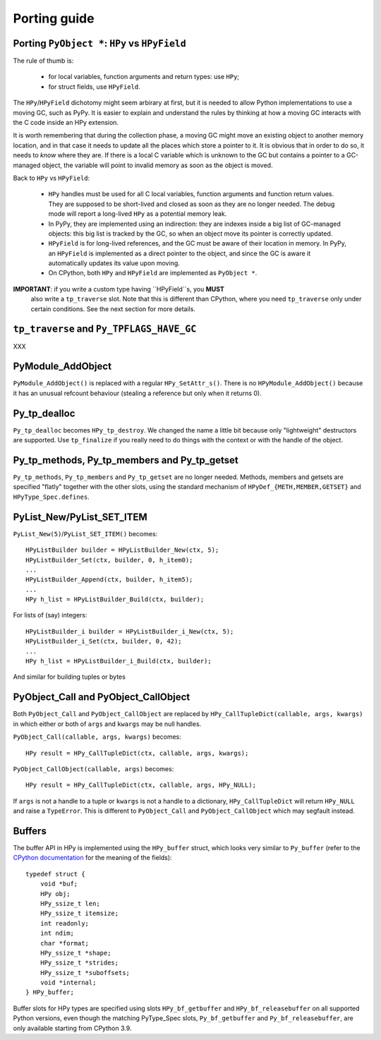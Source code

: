 Porting guide
=============

Porting ``PyObject *``: ``HPy`` vs ``HPyField``
-----------------------------------------------

The rule of thumb is:

  * for local variables, function arguments and return types: use ``HPy``;

  * for struct fields, use ``HPyField``.


The ``HPy``/``HPyField`` dichotomy might seem arbirary at first, but it is
needed to allow Python implementations to use a moving GC, such as PyPy. It is
easier to explain and understand the rules by thinking at how a moving GC
interacts with the C code inside an HPy extension.

It is worth remembering that during the collection phase, a moving GC might
move an existing object to another memory location, and in that case it needs
to update all the places which store a pointer to it.  It is obvious that in
order to do so, it needs to *know* where they are. If there is a local C
variable which is unknown to the GC but contains a pointer to a GC-managed
object, the variable will point to invalid memory as soon as the object is
moved.

Back to ``HPy`` vs ``HPyField``:

  * ``HPy`` handles must be used for all C local variables, function arguments
    and function return values. They are supposed to be short-lived and closed
    as soon as they are no longer needed. The debug mode will report a
    long-lived ``HPy`` as a potential memory leak.

  * In PyPy, they are implemented using an indirection: they are indexes
    inside a big list of GC-managed objects: this big list is tracked by the
    GC, so when an object move its pointer is correctly updated.

  * ``HPyField`` is for long-lived references, and the GC must be aware of
    their location in memory. In PyPy, an ``HPyField`` is implemented as a
    direct pointer to the object, and since the GC is aware it automatically
    updates its value upon moving.

  * On CPython, both ``HPy`` and ``HPyField`` are implemented as ``PyObject *``.

**IMPORTANT**: if you write a custom type having ``HPyField``s, you **MUST**
 also write a ``tp_traverse`` slot. Note that this is different than CPython,
 where you need ``tp_traverse`` only under certain conditions. See the next
 section for more details.

``tp_traverse`` and ``Py_TPFLAGS_HAVE_GC``
------------------------------------------

XXX


PyModule_AddObject
------------------

``PyModule_AddObject()`` is replaced with a regular ``HPy_SetAttr_s()``. There
is no ``HPyModule_AddObject()`` because it has an unusual refcount behaviour
(stealing a reference but only when it returns 0).

Py_tp_dealloc
-------------

``Py_tp_dealloc`` becomes ``HPy_tp_destroy``. We changed the name a little bit
because only "lightweight" destructors are supported. Use ``tp_finalize`` if
you really need to do things with the context or with the handle of the
object.


Py_tp_methods, Py_tp_members and Py_tp_getset
---------------------------------------------

``Py_tp_methods``, ``Py_tp_members`` and ``Py_tp_getset`` are no longer needed.
Methods, members and getsets are specified "flatly" together with the other
slots, using the standard mechanism of ``HPyDef_{METH,MEMBER,GETSET}`` and
``HPyType_Spec.defines``.


PyList_New/PyList_SET_ITEM
---------------------------

``PyList_New(5)``/``PyList_SET_ITEM()`` becomes::

    HPyListBuilder builder = HPyListBuilder_New(ctx, 5);
    HPyListBuilder_Set(ctx, builder, 0, h_item0);
    ...
    HPyListBuilder_Append(ctx, builder, h_item5);
    ...
    HPy h_list = HPyListBuilder_Build(ctx, builder);

For lists of (say) integers::

    HPyListBuilder_i builder = HPyListBuilder_i_New(ctx, 5);
    HPyListBuilder_i_Set(ctx, builder, 0, 42);
    ...
    HPy h_list = HPyListBuilder_i_Build(ctx, builder);

And similar for building tuples or bytes


PyObject_Call and PyObject_CallObject
-------------------------------------

Both ``PyObject_Call`` and ``PyObject_CallObject`` are replaced by
``HPy_CallTupleDict(callable, args, kwargs)`` in which either or both of
``args`` and ``kwargs`` may be null handles.

``PyObject_Call(callable, args, kwargs)`` becomes::

    HPy result = HPy_CallTupleDict(ctx, callable, args, kwargs);

``PyObject_CallObject(callable, args)`` becomes::

    HPy result = HPy_CallTupleDict(ctx, callable, args, HPy_NULL);

If ``args`` is not a handle to a tuple or ``kwargs`` is not a handle to a
dictionary, ``HPy_CallTupleDict`` will return ``HPy_NULL`` and raise a
``TypeError``. This is different to ``PyObject_Call`` and
``PyObject_CallObject`` which may segfault instead.

Buffers
-------

The buffer API in HPy is implemented using the ``HPy_buffer`` struct, which looks
very similar to ``Py_buffer`` (refer to the `CPython documentation
<https://docs.python.org/3.6/c-api/buffer.html#buffer-structure>`_ for the
meaning of the fields)::

    typedef struct {
        void *buf;
        HPy obj;
        HPy_ssize_t len;
        HPy_ssize_t itemsize;
        int readonly;
        int ndim;
        char *format;
        HPy_ssize_t *shape;
        HPy_ssize_t *strides;
        HPy_ssize_t *suboffsets;
        void *internal;
    } HPy_buffer;

Buffer slots for HPy types are specified using slots ``HPy_bf_getbuffer`` and
``HPy_bf_releasebuffer`` on all supported Python versions, even though the
matching PyType_Spec slots, ``Py_bf_getbuffer`` and ``Py_bf_releasebuffer``, are
only available starting from CPython 3.9.
